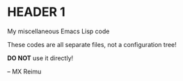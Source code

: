 # -*- coding: utf-8 -*-

[[https://www.gnu.org/software/emacs/][file:https://img.shields.io/badge/Built%20With-Emacs-FFC0CB.svg]]
[[https://gitee.com/re-mx/mxem][file:https://img.shields.io/badge/Built%20With-mxem-FFC0CB.svg]]

* HEADER 1
  My miscellaneous Emacs Lisp code
  
  These codes are all separate files, not a configuration tree!
  
  *DO NOT* use it directly!
  
  
  
  -- MX Reimu
